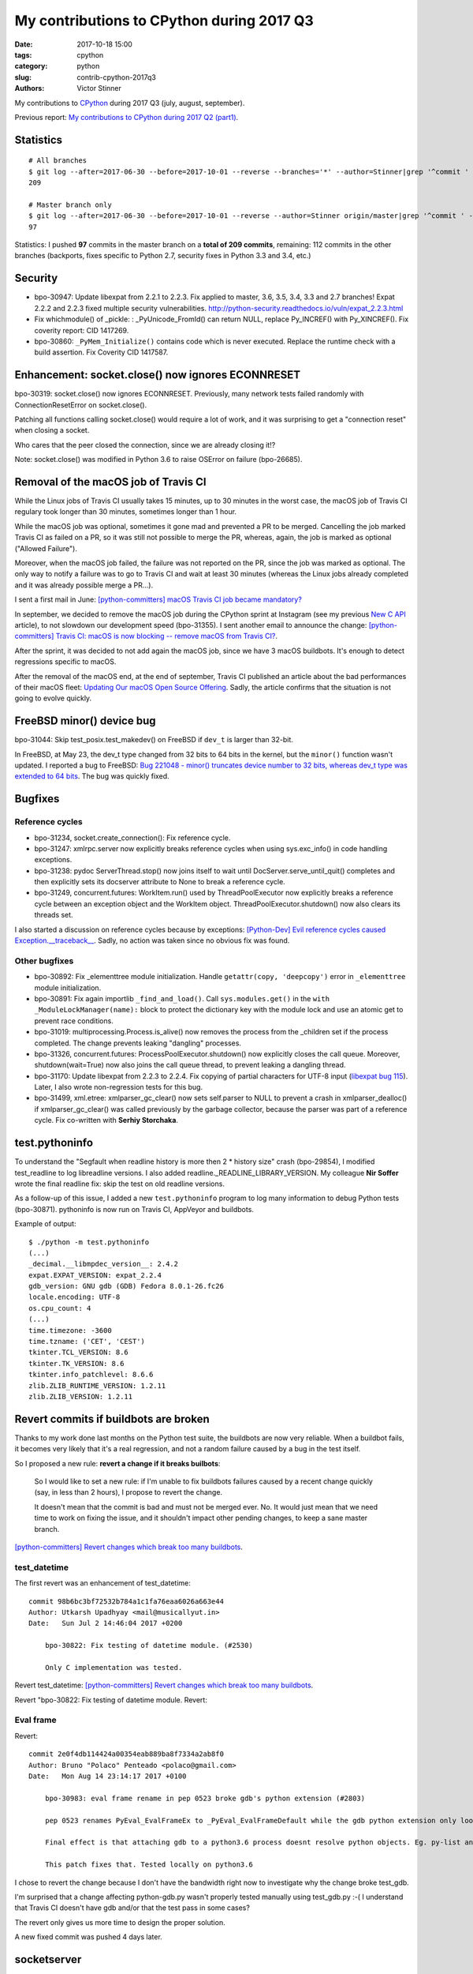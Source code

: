 ++++++++++++++++++++++++++++++++++++++++++
My contributions to CPython during 2017 Q3
++++++++++++++++++++++++++++++++++++++++++

:date: 2017-10-18 15:00
:tags: cpython
:category: python
:slug: contrib-cpython-2017q3
:authors: Victor Stinner

My contributions to `CPython <https://www.python.org/>`_ during 2017 Q3
(july, august, september).

Previous report: `My contributions to CPython during 2017 Q2 (part1)
<{filename}/python_contrib_2017q2_part1.rst>`_.


Statistics
==========

::

    # All branches
    $ git log --after=2017-06-30 --before=2017-10-01 --reverse --branches='*' --author=Stinner|grep '^commit ' -c
    209

    # Master branch only
    $ git log --after=2017-06-30 --before=2017-10-01 --reverse --author=Stinner origin/master|grep '^commit ' -c
    97

Statistics: I pushed **97** commits in the master branch on a **total of 209
commits**, remaining: 112 commits in the other branches (backports, fixes
specific to Python 2.7, security fixes in Python 3.3 and 3.4, etc.)


Security
========

* bpo-30947: Update libexpat from 2.2.1 to 2.2.3. Fix applied to master, 3.6,
  3.5, 3.4, 3.3 and 2.7 branches! Expat 2.2.2 and 2.2.3 fixed multiple security
  vulnerabilities.
  http://python-security.readthedocs.io/vuln/expat_2.2.3.html
* Fix whichmodule() of _pickle: : _PyUnicode_FromId() can return NULL, replace
  Py_INCREF() with Py_XINCREF(). Fix coverity report: CID 1417269.
* bpo-30860: ``_PyMem_Initialize()`` contains code which is never executed.
  Replace the runtime check with a build assertion. Fix Coverity CID 1417587.


Enhancement: socket.close() now ignores ECONNRESET
==================================================

bpo-30319: socket.close() now ignores ECONNRESET. Previously, many network
tests failed randomly with ConnectionResetError on socket.close().

Patching all functions calling socket.close() would require a lot of work, and
it was surprising to get a "connection reset" when closing a socket.

Who cares that the peer closed the connection, since we are already closing
it!?

Note: socket.close() was modified in Python 3.6 to raise OSError on failure
(bpo-26685).


Removal of the macOS job of Travis CI
=====================================

.. image:: {filename}/images/travis-ci.png
   :alt: call_method microbenchmark
   :align: right
   :target: https://travis-ci.org/

While the Linux jobs of Travis CI usually takes 15 minutes, up to 30 minutes in
the worst case, the macOS job of Travis CI regulary took longer than 30
minutes, sometimes longer than 1 hour.

While the macOS job was optional, sometimes it gone mad and prevented a PR to
be merged. Cancelling the job marked Travis CI as failed on a PR, so it was
still not possible to merge the PR, whereas, again, the job is marked as
optional ("Allowed Failure").

Moreover, when the macOS job failed, the failure was not reported on the PR,
since the job was marked as optional. The only way to notify a failure was to
go to Travis CI and wait at least 30 minutes (whereas the Linux jobs already
completed and it was already possible merge a PR...).

I sent a first mail in June: `[python-committers] macOS Travis CI job became
mandatory?
<https://mail.python.org/pipermail/python-committers/2017-June/004661.html>`_

In september, we decided to remove the macOS job during the CPython sprint at
Instagram (see my previous `New C API <{filename}/new_python_c_api.rst>`_
article), to not slowdown our development speed (bpo-31355). I sent another
email to announce the change: `[python-committers] Travis CI: macOS is now
blocking -- remove macOS from Travis CI?
<https://mail.python.org/pipermail/python-committers/2017-September/004824.html>`_.

After the sprint, it was decided to not add again the macOS job, since we have
3 macOS buildbots. It's enough to detect regressions specific to macOS.

After the removal of the macOS end, at the end of september, Travis CI
published an article about the bad performances of their macOS fleet: `Updating
Our macOS Open Source Offering
<https://blog.travis-ci.com/2017-09-22-macos-update>`_. Sadly, the article
confirms that the situation is not going to evolve quickly.


FreeBSD minor() device bug
==========================

bpo-31044: Skip test_posix.test_makedev() on FreeBSD if ``dev_t`` is larger
than 32-bit.

In FreeBSD, at May 23, the dev_t type changed from 32 bits to 64 bits in the
kernel, but the ``minor()`` function wasn't updated. I reported a bug to
FreeBSD: `Bug 221048 - minor() truncates device number to 32 bits, whereas
dev_t type was extended to 64 bits
<https://bugs.freebsd.org/bugzilla/show_bug.cgi?id=221048>`_. The bug was
quickly fixed.


Bugfixes
========

Reference cycles
----------------

* bpo-31234, socket.create_connection(): Fix reference cycle.
* bpo-31247: xmlrpc.server now explicitly breaks reference cycles when using
  sys.exc_info() in code handling exceptions.
* bpo-31238: pydoc ServerThread.stop() now joins itself to wait until
  DocServer.serve_until_quit() completes and then explicitly sets its docserver
  attribute to None to break a reference cycle.
* bpo-31249, concurrent.futures: WorkItem.run() used by ThreadPoolExecutor now
  explicitly breaks a reference cycle between an exception object and the
  WorkItem object. ThreadPoolExecutor.shutdown() now also clears its threads
  set.

I also started a discussion on reference cycles because by exceptions:
`[Python-Dev] Evil reference cycles caused Exception.__traceback__
<https://mail.python.org/pipermail/python-dev/2017-September/149586.html>`_.
Sadly, no action was taken since no obvious fix was found.

Other bugfixes
--------------

* bpo-30892: Fix _elementtree module initialization. Handle
  ``getattr(copy, 'deepcopy')`` error in ``_elementtree`` module
  initialization.
* bpo-30891: Fix again importlib ``_find_and_load()``. Call
  ``sys.modules.get()`` in the ``with _ModuleLockManager(name):`` block to
  protect the dictionary key with the module lock and use an atomic get to
  prevent race conditions.
* bpo-31019:  multiprocessing.Process.is_alive() now removes the process from
  the _children set if the process completed. The change prevents leaking
  "dangling" processes.
* bpo-31326, concurrent.futures: ProcessPoolExecutor.shutdown() now explicitly
  closes the call queue. Moreover, shutdown(wait=True) now also joins the call
  queue thread, to prevent leaking a dangling thread.
* bpo-31170: Update libexpat from 2.2.3 to 2.2.4. Fix copying of partial
  characters for UTF-8 input (`libexpat bug 115
  <https://github.com/libexpat/libexpat/issues/115>`_). Later, I also wrote
  non-regression tests for this bug.
* bpo-31499, xml.etree: xmlparser_gc_clear() now sets self.parser to NULL to
  prevent a crash in xmlparser_dealloc() if xmlparser_gc_clear() was called
  previously by the garbage collector, because the parser was part of a
  reference cycle. Fix co-written with **Serhiy Storchaka**.


test.pythoninfo
===============

To understand the "Segfault when readline history is more then 2 * history
size" crash (bpo-29854), I modified test_readline to log libreadline  versions.
I also added readline._READLINE_LIBRARY_VERSION. My colleague **Nir Soffer**
wrote the final readline fix: skip the test on old readline versions.

As a follow-up of this issue, I added a new ``test.pythoninfo`` program to log
many information to debug Python tests (bpo-30871). pythoninfo is now run on
Travis CI, AppVeyor and buildbots.

Example of output::

    $ ./python -m test.pythoninfo
    (...)
    _decimal.__libmpdec_version__: 2.4.2
    expat.EXPAT_VERSION: expat_2.2.4
    gdb_version: GNU gdb (GDB) Fedora 8.0.1-26.fc26
    locale.encoding: UTF-8
    os.cpu_count: 4
    (...)
    time.timezone: -3600
    time.tzname: ('CET', 'CEST')
    tkinter.TCL_VERSION: 8.6
    tkinter.TK_VERSION: 8.6
    tkinter.info_patchlevel: 8.6.6
    zlib.ZLIB_RUNTIME_VERSION: 1.2.11
    zlib.ZLIB_VERSION: 1.2.11


Revert commits if buildbots are broken
======================================

Thanks to my work done last months on the Python test suite, the buildbots are
now very reliable. When a buildbot fails, it becomes very likely that it's a
real regression, and not a random failure caused by a bug in the test itself.

So I proposed a new rule: **revert a change if it breaks builbots**:

    So I would like to set a new rule: if I'm unable to fix buildbots
    failures caused by a recent change quickly (say, in less than 2
    hours), I propose to revert the change.

    It doesn't mean that the commit is bad and must not be merged ever.
    No. It would just mean that we need time to work on fixing the issue,
    and it shouldn't impact other pending changes, to keep a sane master
    branch.

`[python-committers] Revert changes which break too many buildbots
<https://mail.python.org/pipermail/python-committers/2017-June/004588.html>`__.

test_datetime
-------------

The first revert was an enhancement of test_datetime::

    commit 98b6bc3bf72532b784a1c1fa76eaa6026a663e44
    Author: Utkarsh Upadhyay <mail@musicallyut.in>
    Date:   Sun Jul 2 14:46:04 2017 +0200

        bpo-30822: Fix testing of datetime module. (#2530)

        Only C implementation was tested.

Revert test_datetime: `[python-committers] Revert changes which break too many buildbots
<https://mail.python.org/pipermail/python-committers/2017-July/004673.html>`__.

Revert "bpo-30822: Fix testing of datetime module. Revert::

Eval frame
----------

Revert::

    commit 2e0f4db114424a00354eab889ba8f7334a2ab8f0
    Author: Bruno "Polaco" Penteado <polaco@gmail.com>
    Date:   Mon Aug 14 23:14:17 2017 +0100

        bpo-30983: eval frame rename in pep 0523 broke gdb's python extension (#2803)

        pep 0523 renames PyEval_EvalFrameEx to _PyEval_EvalFrameDefault while the gdb python extension only looks for PyEval_EvalFrameEx to understand if it is dealing with a frame.

        Final effect is that attaching gdb to a python3.6 process doesnt resolve python objects. Eg. py-list and py-bt dont work properly.

        This patch fixes that. Tested locally on python3.6

I chose to revert the change because I don't have the bandwidth right now to
investigate why the change broke test_gdb.

I'm surprised that a change affecting python-gdb.py wasn't properly tested
manually using test_gdb.py :-( I understand that Travis CI doesn't have gdb
and/or that the test pass in some cases?

The revert only gives us more time to design the proper solution.

A new fixed commit was pushed 4 days later.


socketserver
============

Email: `[Python-Dev] socketserver ForkingMixin waiting for child processes
<https://mail.python.org/pipermail/python-dev/2017-August/148826.html>`_.

bpo-31151: Add socketserver.ForkingMixIn.server_close() now waits until all
child processes completed to prevent leaking zombie processes.

::

    commit 6966960468327c958b03391f71f24986bd697307
    Author: Victor Stinner <victor.stinner@gmail.com>
    Date:   Fri Aug 18 23:47:54 2017 +0200

        bpo-30830: test_logging uses threading_setup/cleanup (#3137)

        * bpo-30830: test_logging uses threading_setup/cleanup

        Replace @support.reap_threads on some methods with
        support.threading_setup() in setUp() and support.threading_cleanup()
        in tearDown() in BaseTest.

        * bpo-30830: test_logging disables threaded socketserver tests

        Disable tests because of socketserver.ThreadingMixIn leaks threads,
        whereas leaking threads now makes a test to fail on buildbots.

        Disable tests until socketserver is fixed: bpo-31233.

        * Skip also setup_via_listener()

next::

    commit 97d7e65dfed1d42d40d9bc2f630af56240555f02
    Author: Victor Stinner <victor.stinner@gmail.com>
    Date:   Wed Sep 13 01:44:08 2017 -0700

        bpo-30830: logging.config.listen() calls server_close() (#3524)

        The ConfigSocketReceiver.serve_until_stopped() method from
        logging.config.listen() now calls server_close() (of
        socketserver.ThreadingTCPServer) rather than closing manually the
        socket.

        While this change has no effect yet, it will help to prevent dangling
        threads once ThreadingTCPServer.server_close() will join spawned
        threads (bpo-31233).

fix::

    commit b8f4163da30e16c7cd58fe04f4b17e38d53cd57e
    Author: Victor Stinner <victor.stinner@gmail.com>
    Date:   Wed Sep 13 01:47:22 2017 -0700

        bpo-31233: socketserver.ThreadingMixIn.server_close() (#3523)

        socketserver.ThreadingMixIn now keeps a list of non-daemonic threads
        to wait until all these threads complete in server_close().

        Reenable test_logging skipped tests.

        Fix SocketHandlerTest.tearDown(): close the socket handler before
        stopping the server, so the server can join threads.



Tests
=====

* bpo-30822: Exclude ``tzdata`` from ``regrtest --all``. When running the test suite
  using ``--use=all`` / ``-u all``, exclude ``tzdata`` since it makes
  test_datetime too slow (15-20 min on some buildbots) which then times out on
  some buildbots. ``-u tzdata`` must now be enabled explicitly.
* bpo-30188: test_nntplib catch also ssl.SSLEOFError. Catch also
  ssl.SSLEOFError in NetworkedNNTPTests setUpClass().  EOFError was already
  catched. Sadly, test_nntplib still fails *randomly* with EOFError or
  SSLEOFError...
* bpo-31009: Fix support.fd_count() on Windows. Call msvcrt.CrtSetReportMode()
  to not kill the process nor log any error on stderr on os.dup(fd) if the file
  descriptor is invalid.
* bpo-31034: Reliable signal handler for test_asyncio. Don't rely on the
  current SIGHUP signal handler, make sure that it's set to the "default"
  signal handler: SIG_DFL. A colleague reported me that the Python test suite
  hangs on running test_subprocess_send_signal() of test_asyncio. After
  analysing the issue, it seems like the test hangs becaues the RPM package
  builder ignores SIGHUP.
* bpo-31028: Fix test_pydoc when run directly. Fix get_pydoc_link() fix
  ``./python Lib/test/test_pydoc.py``: get the absolute path to __file__ to
  prevent relative directories.
* bpo-31066: Fix test_httpservers.test_last_modified(). Write the temporary
  file on disk and then get its modification time.
* bpo-31173: Rewrite WSTOPSIG test of test_subprocess.

  The current test_child_terminated_in_stopped_state() function test creates a
  child process which calls ptrace(PTRACE_TRACEME, 0, 0) and then crash
  (SIGSEGV). The problem is that calling os.waitpid() in the parent process is
  not enough to close the process: the child process remains alive and so the
  unit test leaks a child process in a strange state. Closing the child process
  requires non-trivial code, maybe platform specific.

  Remove the functional test and replaces it with an unit test which mocks
  os.waitpid() using a new _testcapi.W_STOPCODE() function to test the
  WIFSTOPPED() path.
* bpo-31008: Fix asyncio test_wait_for_handle on Windows.
* bpo-31235: Fix ResourceWarning in test_logging: always close all asyncore
  dispatchers (ignoring errors if any).
* bpo-30121: Add test_subprocess.test_nonexisting_with_pipes(). Test the Popen
  failure when Popen was created with pipes. Create also NONEXISTING_CMD
  variable in test_subprocess.py.
* bpo-31250, test_asyncio: fix EventLoopTestsMixin.tearDown(). Call
  doCleanups() to close the loop after calling executor.shutdown(wait=True):
  see TestCase.set_event_loop() of asyncio.test_utils.
* bpo-31323: Fix reference leak in test_ssl. Store exceptions as string rather
  than object to prevent reference cycles which cause leaking dangling threads.
* test_ssl: Implement timeout in ssl_io_loop(). The timeout parameter was not
  used.
* bpo-31448, test_poplib: Call POP3.close(), don't close close directly the
  sock attribute, to fix a ResourceWarning.
* os.test_utime_current(): tolerate 50 ms delta.
* bpo-31135: ttk: fix LabeledScale and OptionMenu destroy() method. Call the
  parent destroy() method even if the used attribute doesn't exist. The
  LabeledScale.destroy() method now also explicitly clears label and scale
  attributes to help the garbage collector to destroy all widgets.
* bpo-31479: Always reset the signal alarm in tests. Use
  the ``try: ... finally: signal.signal(0)`` pattern to make sure that tests
  don't "leak" a pending fatal signal alarm. Move some signal.alarm() calls
  into the try block.


regrtest
========

::

    bpo-31217: Fix regrtest -R for small integer (#3260)

    Use a pool of integer objects toprevent false alarm when checking for
    memory block leaks. Fill the pool with values in -1000..1000 which
    are the most common (reference, memory block, file descriptor)
    differences.

    Co-Authored-By: Antoine Pitrou <pitrou@free.fr>


Environment altered and dangling threads
========================================

Fix "dangling threads" and "zombie processes" bugs in tests.

env changed
-----------

* buildbot, AppVeyor: run tests with --fail-env-changed. Make tests fail if a
  test altered the environment.
* bpo-30764: Fix regrtest --fail-env-changed --forever. --forever now stops if
  a test changes the environment.
* Travis CI: run coverage test using --fail-env-changed.

test.support and regrtest
-------------------------

* Enhance support.reap_children() now sets environment_altered
  to ``True`` to detect bugs using ``python3 -m test --fail-env-changed``.
* regrtest: count also "env changed" as failures in the test progress.
* bpo-31234: support.threading_cleanup() waits for 1 second before emitting a
  warning if there are threads running in the background. With this change, it
  now emits the warning immediately, to be able to catch bugs more easily.
* bpo-31234: Add test.support.wait_threads_exit(). Use _thread.count() to wait
  until threads exit. The new context manager prevents the "dangling thread"
  warning.
* bpo-31234: Add support.join_thread() helper. join_thread() joins a thread but
  raises an AssertionError if the thread is still alive after timeout seconds.

multiprocessing
---------------

* multiprocessing.Queue.join_thread() now waits until the thread
  completes, even if the thread was started by the same process which
  created the queue.
* bpo-26762: Avoid daemon processes in _test_multiprocessing. test_level() of
  _test_multiprocessing._TestLogging now uses regular processes rather than
  daemon processes to prevent zombi processes (to not "leak" processes).
* bpo-26762: Fix more dangling processes and threads in test_multiprocessing.
  Queue: call close() followed by join_thread(). Process: call join() or
  self.addCleanup(p.join).
* bpo-26762: test_multiprocessing now detects dangling processes and threads
  per test case classes.
* bpo-26762: test_multiprocessing close more queues. Close explicitly queues to
  make sure that we don't leave dangling threads. test_queue_in_process():
  remove unused queue. test_access() joins also the process to fix a random
  warning.
* bpo-26762: _test_multiprocessing now marks the test as ENV_CHANGED on
  dangling process or thread.
* bpo-31069, Fix a warning about dangling processes in test_rapid_restart() of
  _test_multiprocessing: join the process.
* bpo-31234: test_multiprocessing: wait 30 seconds. Give 30 seconds to
  join_process(), instead of 5 or 10 seconds, to wait until the process
  completes.

concurrent.futures
------------------

* bpo-30845: Enhance test_concurrent_futures cleanup. Make sure that tests
  don't leak threads nor processes. Clear explicitly the reference to the
  executor to make it that it's destroyed.
* bpo-31249: test_concurrent_futures checks dangling threads. Add a
  BaseTestCase class to test_concurrent_futures to check for dangling threads
  and processes on all tests, not only tests using ExecutorMixin.
* bpo-31249: Fix test_concurrent_futures dangling thread.
  ProcessPoolShutdownTest.test_del_shutdown() now closes the call queue and
  joins its thread, to prevent leaking a dangling thread.

test_threading and test_thread
------------------------------

* bpo-31234: test_threaded_import: fix test_side_effect_import().
  Don't leak the module into sys.modules. Avoid dangling thread.
* bpo-31234: Enhance test_thread.test_forkinthread():

  * test_thread.test_forkinthread() now waits until the thread completes.
  * Check the status in the test method, not in the thread function
  * Don't ignore RuntimeError anymore: since the commit
    346cbd351ee0dd3ab9cb9f0e4cb625556707877e (bpo-16500,
    os.register_at_fork(), os.fork() cannot fail anymore with
    RuntimeError.
  * Replace 0.01 literal with a new POLL_SLEEP constant
  * test_forkinthread(): test if os.fork() exists rather than testing
    the platform.

* bpo-31234: Try to fix lock_tests warning. Try to fix the "Warning --
  threading_cleanup() failed to cleanup 1 threads" warning in test.lock_tests:
  wait a little bit longer to give time to the threads to complete. Warning
  seen on test_thread and test_importlib.
* bpo-31234: Join threads in test_threading. Call thread.join() to prevent the
  "dangling thread" warning.
* bpo-31234: Join timers in test_threading. Call the .join() method of
  threading.Timer timers to prevent the "threading_cleanup() failed to cleanup
  1 threads" warning.

Other fixes
-----------

* test_urllib2_localnet: clear server variable. Set the server attribute to
  None in cleanup to avoid dangling threads.
* bpo-30818: test_ftplib calls asyncore.close_all(). Always clear asyncore
  socket map using asyncore.close_all(ignore_all=True) in tearDown() method.
* bpo-30845: reap_children() now logs warnings
* bpo-30908: Fix dangling thread in test_os.TestSendfile. tearDown() now clears
  explicitly the self.server variable to make sure that the thread is
  completely cleared when tearDownClass() checks if all threads have been
  cleaned up.
* bpo-31067: test_subprocess now also calls reap_children() in tearDown(), not
  only on setUp().
* bpo-31160: Fix test_builtin for zombie process. PtyTests.run_child() now calls
  os.waitpid() to read the exit status of the child process to avoid creating
  zombie process and leaking processes in the background.
* bpo-31160: Fix test_random for zombie process. TestModule.test_after_fork()
  now calls os.waitpid() to read the exit status of the child process to avoid
  creating a zombie process.
* bpo-31160: test_tempfile: TestRandomNameSequence.test_process_awareness() now
  calls os.waitpid() to avoid leaking a zombie process.
* bpo-31234: fork_wait.py tests now joins threads, to not leak running threads
  in the background.
* bpo-30830: test_logging uses threading_setup/cleanup. Replace
  @support.reap_threads on some methods with support.threading_setup() in
  setUp() and support.threading_cleanup() in tearDown() in BaseTest.
* bpo-31234: test_httpservers joins the server thread.
* bpo-31250, test_asyncio: fix dangling threads. Explicitly call
  shutdown(wait=True) on executors to wait until all threads complete to
  prevent side effects between tests. Fix test_loop_self_reading_exception():
  don't mock loop.close().  Previously, the original close() method was called
  rather than the mock, because how set_event_loop() registered loop.close().
* bpo-31234: Explicitly clear the server attribute in test_ftplib and
  test_poplib to prevent dangling thread. Clear also self.server_thread
  attribute in TestTimeouts.tearDown().
* bpo-31234: Join threads in tests. Call thread.join() on threads to prevent
  the "dangling threads" warning.
* bpo-31234: Join threads in test_hashlib: use thread.join() to wait until the
  parallel hash tasks complete rather than using events. Calling thread.join()
  prevent "dangling thread" warnings.
* bpo-31234: Join threads in test_queue. Call thread.join() to prevent the
  "dangling thread" warning.


Misc
====

* bpo-30866: Add _testcapi.stack_pointer(). I used it to write the "Stack
  consumption" section of a previous report: `My contributions to CPython
  during 2017 Q1 <{filename}/python_contrib_2017q1.rst>`_
* _ssl_: Fix compiler warning. Cast Py_buffer.len (Py_ssize_t, signed) to
  size_t (unsigned) to prevent the "comparison between signed and unsigned
  integer expressions" warning.
* bpo-30486: Make cell_set_contents() symbol private. Don't export the
  ``cell_set_contents()`` symbol in the C API.
